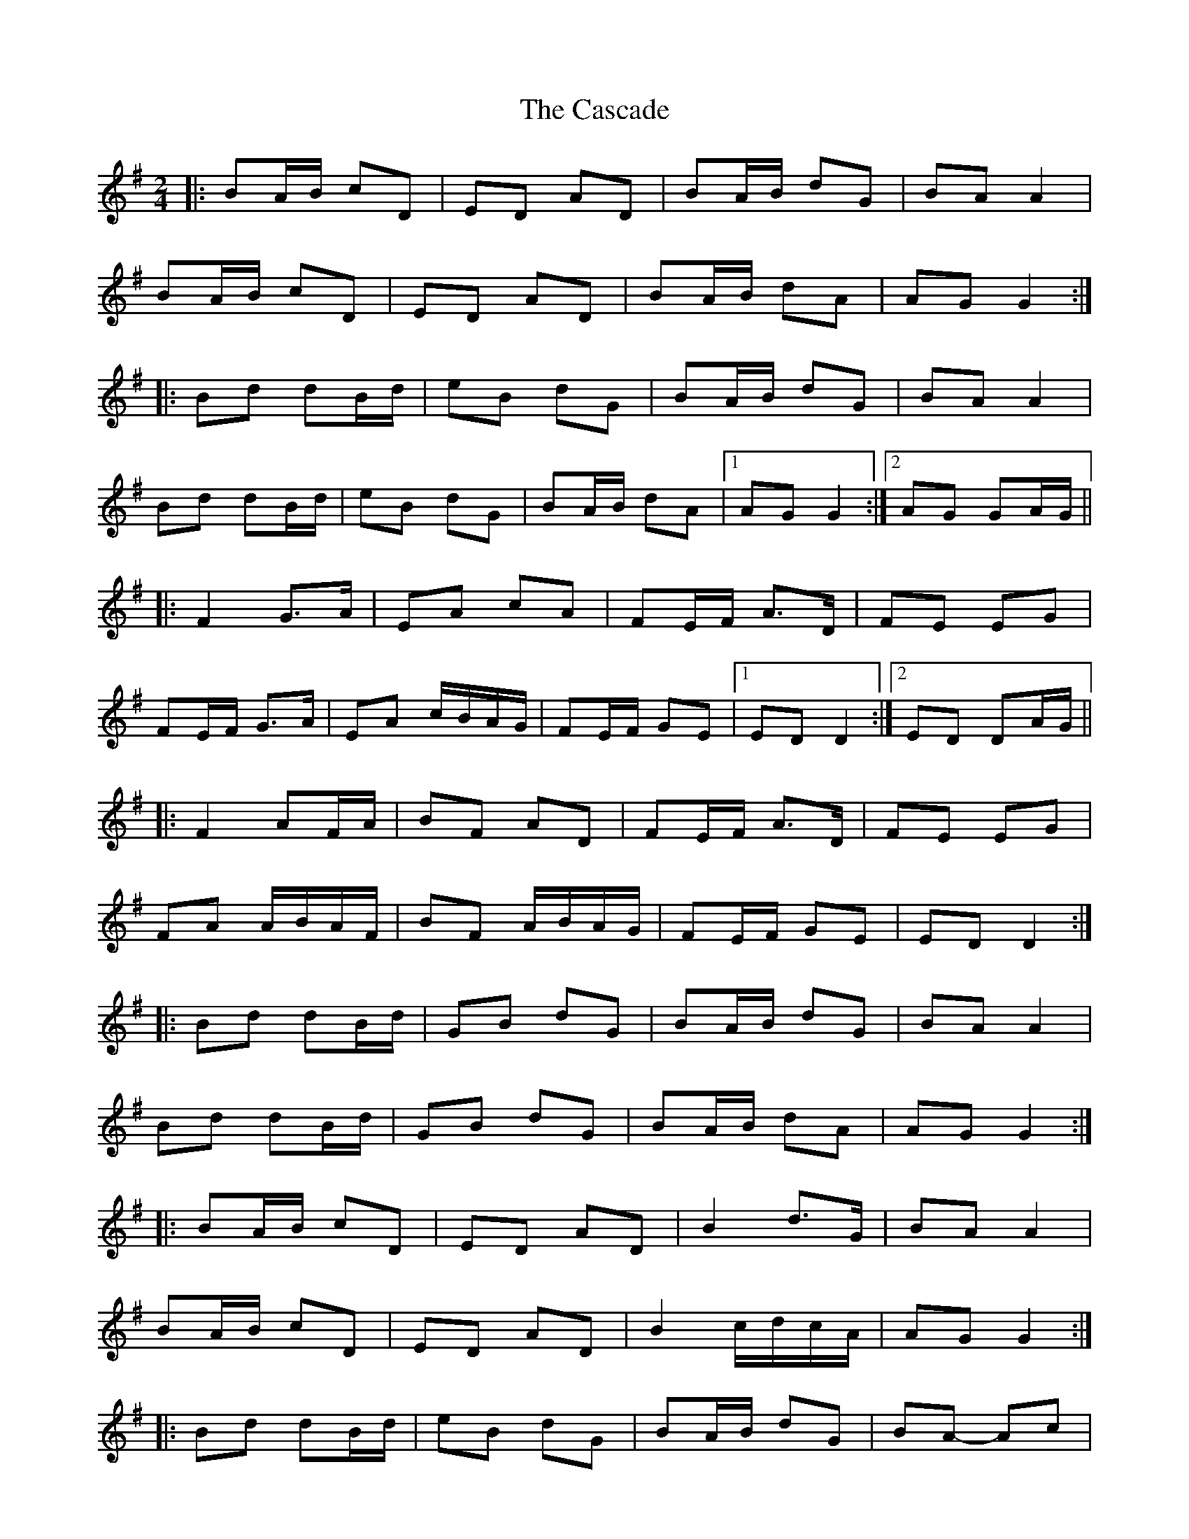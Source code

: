 X: 2
T: Cascade, The
Z: ceolachan
S: https://thesession.org/tunes/6203#setting18035
R: polka
M: 2/4
L: 1/8
K: Gmaj
|: BA/B/ cD | ED AD | BA/B/ dG | BA A2 |BA/B/ cD | ED AD | BA/B/ dA | AG G2 :||: Bd dB/d/ | eB dG | BA/B/ dG | BA A2 |Bd dB/d/ | eB dG | BA/B/ dA |[1 AG G2 :|[2 AG GA/G/ |||: F2 G>A | EA cA | FE/F/ A>D | FE EG |FE/F/ G>A | EA c/B/A/G/ | FE/F/ GE |[1 ED D2 :|[2 ED DA/G/ |||: F2 AF/A/ | BF AD | FE/F/ A>D | FE EG |FA A/B/A/F/ | BF A/B/A/G/ | FE/F/ GE | ED D2 :||: Bd dB/d/ | GB dG | BA/B/ dG | BA A2 |Bd dB/d/ | GB dG | BA/B/ dA | AG G2 :||: BA/B/ cD | ED AD | B2 d>G | BA A2 |BA/B/ cD | ED AD | B2 c/d/c/A/ | AG G2 :||: Bd dB/d/ | eB dG | BA/B/ dG | BA- Ac |[1 Bd- dB/d/ | eB dG | BA/B/ dA | AG G2 :|[2 B2 cD | ED AD | B2 d/c/B/A/ | AG G2 :|
